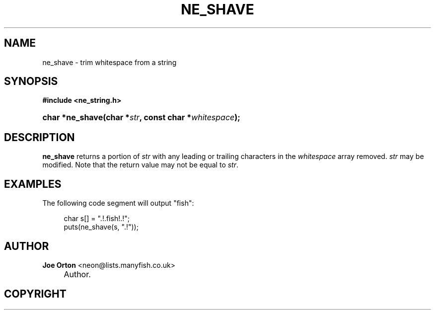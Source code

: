 .\"     Title: ne_shave
.\"    Author: 
.\" Generator: DocBook XSL Stylesheets v1.73.2 <http://docbook.sf.net/>
.\"      Date: 20 August 2008
.\"    Manual: neon API reference
.\"    Source: neon 0.28.3
.\"
.TH "NE_SHAVE" "3" "20 August 2008" "neon 0.28.3" "neon API reference"
.\" disable hyphenation
.nh
.\" disable justification (adjust text to left margin only)
.ad l
.SH "NAME"
ne_shave - trim whitespace from a string
.SH "SYNOPSIS"
.sp
.ft B
.nf
#include <ne_string\.h>
.fi
.ft
.HP 15
.BI "char *ne_shave(char\ *" "str" ", const\ char\ *" "whitespace" ");"
.SH "DESCRIPTION"
.PP
\fBne_shave\fR
returns a portion of
\fIstr\fR
with any leading or trailing characters in the
\fIwhitespace\fR
array removed\.
\fIstr\fR
may be modified\. Note that the return value may not be equal to
\fIstr\fR\.
.SH "EXAMPLES"
.PP
The following code segment will output
"fish":
.sp
.RS 4
.nf
char s[] = "\.!\.fish!\.!";
puts(ne_shave(s, "\.!"));
.fi
.RE
.SH "AUTHOR"
.PP
\fBJoe Orton\fR <\&neon@lists.manyfish.co.uk\&>
.sp -1n
.IP "" 4
Author.
.SH "COPYRIGHT"
